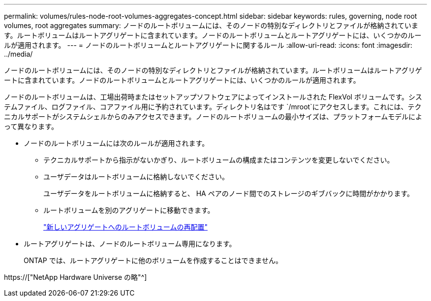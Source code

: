 ---
permalink: volumes/rules-node-root-volumes-aggregates-concept.html 
sidebar: sidebar 
keywords: rules, governing, node root volumes, root aggregates 
summary: ノードのルートボリュームには、そのノードの特別なディレクトリとファイルが格納されています。ルートボリュームはルートアグリゲートに含まれています。ノードのルートボリュームとルートアグリゲートには、いくつかのルールが適用されます。 
---
= ノードのルートボリュームとルートアグリゲートに関するルール
:allow-uri-read: 
:icons: font
:imagesdir: ../media/


[role="lead"]
ノードのルートボリュームには、そのノードの特別なディレクトリとファイルが格納されています。ルートボリュームはルートアグリゲートに含まれています。ノードのルートボリュームとルートアグリゲートには、いくつかのルールが適用されます。

ノードのルートボリュームは、工場出荷時またはセットアップソフトウェアによってインストールされた FlexVol ボリュームです。システムファイル、ログファイル、コアファイル用に予約されています。ディレクトリ名はです `/mroot`にアクセスします。これには、テクニカルサポートがシステムシェルからのみアクセスできます。ノードのルートボリュームの最小サイズは、プラットフォームモデルによって異なります。

* ノードのルートボリュームには次のルールが適用されます。
+
** テクニカルサポートから指示がないかぎり、ルートボリュームの構成またはコンテンツを変更しないでください。
** ユーザデータはルートボリュームに格納しないでください。
+
ユーザデータをルートボリュームに格納すると、 HA ペアのノード間でのストレージのギブバックに時間がかかります。

** ルートボリュームを別のアグリゲートに移動できます。
+
link:relocate-root-volumes-new-aggregates-task.html["新しいアグリゲートへのルートボリュームの再配置"]



* ルートアグリゲートは、ノードのルートボリューム専用になります。
+
ONTAP では、ルートアグリゲートに他のボリュームを作成することはできません。



https://["NetApp Hardware Universe の略"^]
